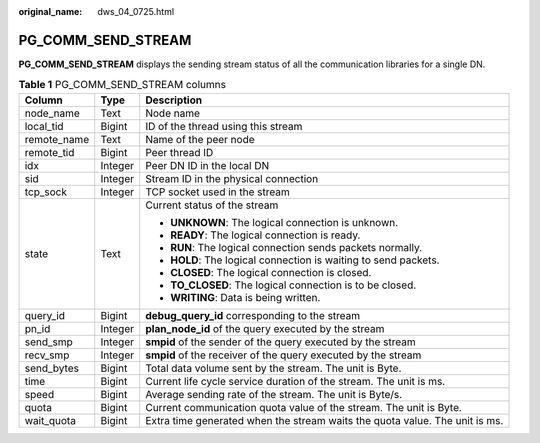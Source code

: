 :original_name: dws_04_0725.html

.. _dws_04_0725:

PG_COMM_SEND_STREAM
===================

**PG_COMM_SEND_STREAM** displays the sending stream status of all the communication libraries for a single DN.

.. table:: **Table 1** PG_COMM_SEND_STREAM columns

   +-----------------------+-----------------------+-----------------------------------------------------------------------------+
   | Column                | Type                  | Description                                                                 |
   +=======================+=======================+=============================================================================+
   | node_name             | Text                  | Node name                                                                   |
   +-----------------------+-----------------------+-----------------------------------------------------------------------------+
   | local_tid             | Bigint                | ID of the thread using this stream                                          |
   +-----------------------+-----------------------+-----------------------------------------------------------------------------+
   | remote_name           | Text                  | Name of the peer node                                                       |
   +-----------------------+-----------------------+-----------------------------------------------------------------------------+
   | remote_tid            | Bigint                | Peer thread ID                                                              |
   +-----------------------+-----------------------+-----------------------------------------------------------------------------+
   | idx                   | Integer               | Peer DN ID in the local DN                                                  |
   +-----------------------+-----------------------+-----------------------------------------------------------------------------+
   | sid                   | Integer               | Stream ID in the physical connection                                        |
   +-----------------------+-----------------------+-----------------------------------------------------------------------------+
   | tcp_sock              | Integer               | TCP socket used in the stream                                               |
   +-----------------------+-----------------------+-----------------------------------------------------------------------------+
   | state                 | Text                  | Current status of the stream                                                |
   |                       |                       |                                                                             |
   |                       |                       | -  **UNKNOWN**: The logical connection is unknown.                          |
   |                       |                       | -  **READY**: The logical connection is ready.                              |
   |                       |                       | -  **RUN**: The logical connection sends packets normally.                  |
   |                       |                       | -  **HOLD**: The logical connection is waiting to send packets.             |
   |                       |                       | -  **CLOSED**: The logical connection is closed.                            |
   |                       |                       | -  **TO_CLOSED**: The logical connection is to be closed.                   |
   |                       |                       | -  **WRITING**: Data is being written.                                      |
   +-----------------------+-----------------------+-----------------------------------------------------------------------------+
   | query_id              | Bigint                | **debug_query_id** corresponding to the stream                              |
   +-----------------------+-----------------------+-----------------------------------------------------------------------------+
   | pn_id                 | Integer               | **plan_node_id** of the query executed by the stream                        |
   +-----------------------+-----------------------+-----------------------------------------------------------------------------+
   | send_smp              | Integer               | **smpid** of the sender of the query executed by the stream                 |
   +-----------------------+-----------------------+-----------------------------------------------------------------------------+
   | recv_smp              | Integer               | **smpid** of the receiver of the query executed by the stream               |
   +-----------------------+-----------------------+-----------------------------------------------------------------------------+
   | send_bytes            | Bigint                | Total data volume sent by the stream. The unit is Byte.                     |
   +-----------------------+-----------------------+-----------------------------------------------------------------------------+
   | time                  | Bigint                | Current life cycle service duration of the stream. The unit is ms.          |
   +-----------------------+-----------------------+-----------------------------------------------------------------------------+
   | speed                 | Bigint                | Average sending rate of the stream. The unit is Byte/s.                     |
   +-----------------------+-----------------------+-----------------------------------------------------------------------------+
   | quota                 | Bigint                | Current communication quota value of the stream. The unit is Byte.          |
   +-----------------------+-----------------------+-----------------------------------------------------------------------------+
   | wait_quota            | Bigint                | Extra time generated when the stream waits the quota value. The unit is ms. |
   +-----------------------+-----------------------+-----------------------------------------------------------------------------+
